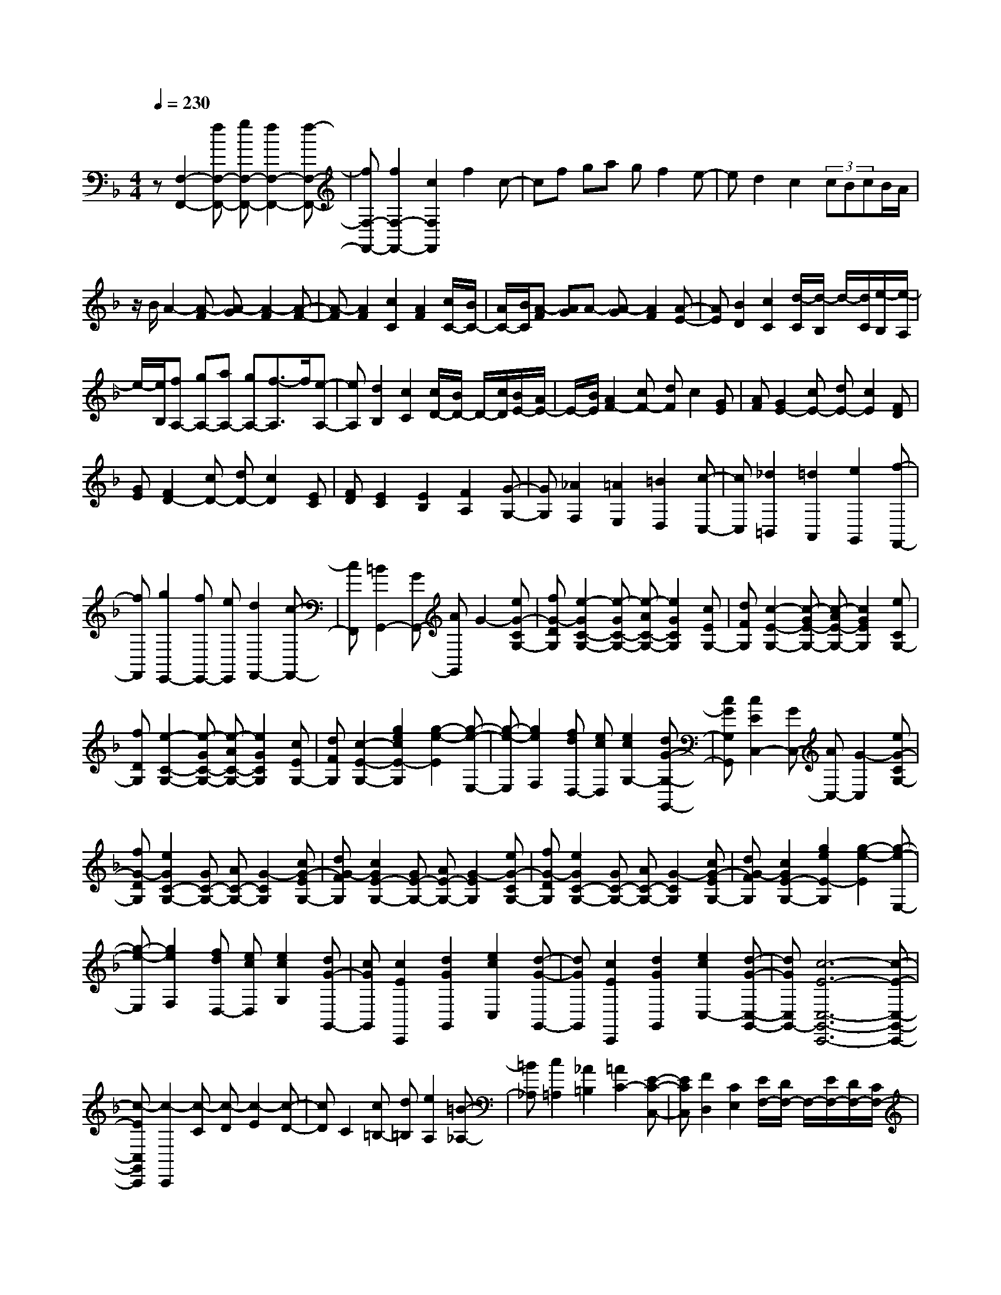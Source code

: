 % input file /home/ubuntu/MusicGeneratorQuin/training_data/scarlatti/K274.MID
X: 1
T: 
M: 4/4
L: 1/8
Q:1/4=230
K:F % 1 flats
%(C) John Sankey 1998
%%MIDI program 6
%%MIDI program 6
%%MIDI program 6
%%MIDI program 6
%%MIDI program 6
%%MIDI program 6
%%MIDI program 6
%%MIDI program 6
%%MIDI program 6
%%MIDI program 6
%%MIDI program 6
%%MIDI program 6
z[F,2-F,,2-][fF,-F,,-] [gF,-F,,-][f2F,2-F,,2-][f-F,-F,,-]|[fF,-F,,-][f2F,2-F,,2-][c2F,2F,,2]f2c-|cf ga gf2e-|ed2c2(3cBcB/2A/2|
z/2B/2A2-[A-F] [A-G][A2-F2][A-F-]|[A-F][A2F2][c2C2][A2F2][c/2C/2-][B/2C/2-]|[A/2C/2-][B/2C/2][A-F] [AG]A- [A-G][A2F2][A-E-]|[AE][B2D2][c2C2][d/2-C/2][d/2-B,/2] d/2-[d/2C/2][e/2-B,/2][e/2-A,/2]|
e/2-[e/2B,/2][fA,-] [gA,-][aA,-] [gA,-][f3/2-A,3/2]f/2[e-A,-]|[eA,][d2B,2][c2C2][c/2D/2-][B/2D/2-] D/2-[c/2D/2][B/2E/2-][A/2E/2-]|E/2-[B/2E/2][A2F2-][cF-] [dF]c2[GE]|[AF][G2E2-][cE-] [dE-][c2E2][FD]|
[GE][F2D2-][cD-] [dD-][c2D2][EC]|[FD][E2C2][E2B,2][F2A,2][G-G,-]|[GG,][_A2F,2][=A2E,2][=B2D,2][c-C,-]|[cC,][_d2=B,,2][=d2A,,2][e2G,,2][f-F,,-]|
[fF,,][g2E,,2-][fE,,-] [eE,,][d2F,,2-][c-F,,-]|[cF,,][=B2G,,2-][GG,,-] [AG,,]G2-[eG-CG,-]|[fG-DG,][e2-G2C2-G,2-][e-GC-G,-] [e-AC-G,-][e2G2C2G,2][cEG,-]|[dFG,][c2-E2-G,2-][c-GE-G,-] [c-AE-G,-][c2G2E2G,2][eCG,-]|
[fDG,][e2-C2-G,2-][e-GC-G,-] [e-AC-G,-][e2G2C2G,2][cEG,-]|[dFG,][c2-E2-G,2-][g2e2c2E2-G,2][g2-e2-E2][g-e-E,-]|[g-e-E,][g2e2F,2][fdD,-] [ecD,][e2c2G,2-][dG-G,-G,,-]|[cGG,G,,][c2E2C,2-][GC,-] [AC,-][G2-C,2][eG-CG,-]|
[fG-DG,][e2G2C2-G,2-][GC-G,-] [AC-G,-][G2-C2G,2][cG-EG,-]|[dG-FG,][c2G2E2-G,2-][GE-G,-] [AE-G,-][G2-E2G,2][eG-CG,-]|[fG-DG,][e2G2C2-G,2-][GC-G,-] [AC-G,-][G2-C2G,2][cG-EG,-]|[dG-FG,][c2G2E2-G,2-][g2e2E2-G,2][g2-e2-E2][g-e-E,-]|
[g-e-E,][g2e2F,2][fdD,-] [ecD,][e2c2G,2][dG-G,,-]|[cGG,,][c2E2C,,2][d2G2G,,2][e2c2C,2][d-G-G,,-]|[dGG,,][c2E2C,,2][d2G2G,,2][e2c2C,2-][d-G-C,-G,,-]|[dGC,G,,-][c6-E6-C,6-G,,6-C,,6-][c-E-C,-G,,-C,,-]|
[c-EC,G,,C,,][c2-C,,2][c-C] [c-D][c2-E2][c-D-]|[cD]C2[c=B,-] [d=B,][e2A,2][=B-_A,-]|[=B_A,][c2=A,2][_A2=B,2][=A2C2-][E-C-C,-]|[ECC,][F2D,2][C2E,2][E/2F,/2-][D/2F,/2-] F,/2-[E/2F,/2-][D/2F,/2-][C/2F,/2-]|
F,/2-[D/2F,/2][E2E,2]E2[F2D2][_G-C-]|[_GC][_A2=B,2][=A2A,2][=B2_A,2][c-_G,-]|[c_G,][_d2E,2-][=d2E,2-][e3/2-E,3/2]e/2[d-_A,-]|[d_A,][d=A,-] [cA,][=BF,-] [AF,][cD,-] [=BD,][AE,-]|
[_AE,][=A2A,2]A2[_B2=G2][=B-F-]|[=BF][_d2E2][=d2D2][e2_D2][f-=B,-]|[f=B,][_g2A,2-][=g2A,2-][a3/2-A,3/2]a/2[g-_D-]|[g_D][g=D-] [fD-][eD-] [dD][_d2_B,2-][e/2B,/2-][=d/2B,/2-]|
[_d/2B,/2-][=d/2B,/2][e2A,2-][A2A,2-][a-A,] a[g-_D-]|[g_D][g=D-] [fD-][eD-] [dD][_d2B,2-][e/2B,/2-][=d/2B,/2-]|[_d/2B,/2-][=d/2B,/2][e2-A,2-][e2A2A,2-][a2A,2]g-|g[gD-] [fD-][eD-] [dD][c2E2-][c/2E/2-][_B/2E/2-]|
[A/2E/2-][B/2E/2][A2F2][A2E2][B2D2][c-C-]|[cC][_d2B,2][=d2A,2][e2=G,2][f-F,-]|[fF,][_g2E,2][=g2D,2][a2C,2][b-_B,,-]|[bB,,][c'2A,,2-][bA,,-] [aA,,][g2B,,2-][f-B,,-]|
[fB,,][e2C,2-][cC,-] [dC,-][c-C,] c[gEC-]|[aFC][g2E2-C2-][cE-C-] [dE-C-][c2E2C2][eGC-]|[fAC][e2G2-C2-][cG-C-] [dG-C-][c2G2C2][aFC-]|[bGC][a2F2-C2-][cF-C-] [dF-C-][c2F2C2][fAC-]|
[gBC][f2A2-C2-][cA-C-] [dA-C-][c2A2C2][bGC-]|[c'AC][b2G2C2-][a2F2C2-][g2E2C2][=b-f-D-]|[=bfD][c'2-e2C2][c'2-d2B,2][c'2c2-A,2][_b/2-c/2G,/2-][b/2-G,/2-]|[bG,][a2F,2][bB,-] [gB,][a2f2C2-][g-e-CC,-]|
[geC,][f2F,2-F,,2-][cF,-F,,-] [dF,-F,,][c/2-F,/2]c3/2-[gc-EC-]|[ac-FC][g2-c2E2-C2-][g-cE-C-] [g-dE-C-][g2c2-E2C2][ec-GC-]|[fc-AC][e2-c2G2-C2-][e-cG-C-] [e-dG-C-][e2c2-G2C2][ac-FC-]|[bc-GC][a2-c2F2-C2-][a-cF-C-] [a-dF-C-][a2c2-F2C2][fc-AC-]|
[gc-BC][f2-c2A2-C2-][f-cA-C-] [f-dA-C-][f2c2A2C2][bGC-]|[c'AC][b2-G2C2-][b2-a2F2C2-][b2g2E2C2][=b-f-D-]|[=bfD][c'2-e2C2][c'2-d2B,2][c'2c2A,2][_b-G,-]|[bG,][a2F,2][bB,-] [gB,][a2f2C2][g-e-C,-]|
[geC,][f2A2F,,2][g2c2C,2][a2f2F,2][g-c-C,-]|[gcC,][f2A2F,,2][g2c2C,2][a2f2F,2-][g-c-F,-C,-]|[gcF,C,-][f6-A6-F,6-C,6-F,,6-][f-A-F,-C,-F,,-]|[f8-A8-F,8-C,8-F,,8-]|
[f2A2F,2C,2F,,2] 
